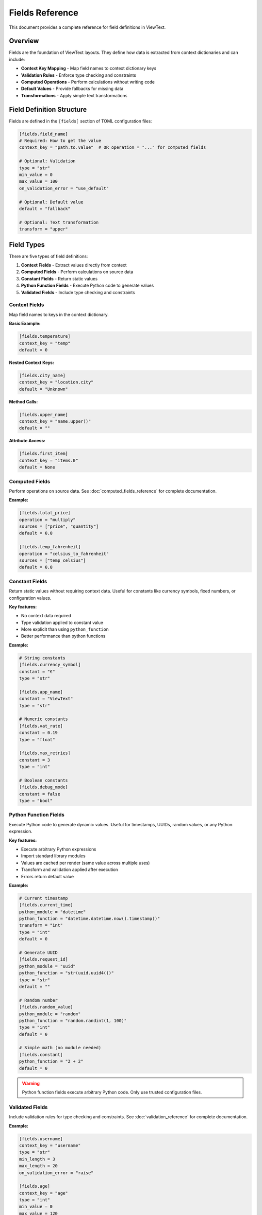 Fields Reference
================

This document provides a complete reference for field definitions in ViewText.

Overview
--------

Fields are the foundation of ViewText layouts. They define how data is extracted from context dictionaries and can include:

- **Context Key Mapping** - Map field names to context dictionary keys
- **Validation Rules** - Enforce type checking and constraints
- **Computed Operations** - Perform calculations without writing code
- **Default Values** - Provide fallbacks for missing data
- **Transformations** - Apply simple text transformations

Field Definition Structure
--------------------------

Fields are defined in the ``[fields]`` section of TOML configuration files:

.. code-block:: toml

    [fields.field_name]
    # Required: How to get the value
    context_key = "path.to.value"  # OR operation = "..." for computed fields

    # Optional: Validation
    type = "str"
    min_value = 0
    max_value = 100
    on_validation_error = "use_default"

    # Optional: Default value
    default = "fallback"

    # Optional: Text transformation
    transform = "upper"

Field Types
-----------

There are five types of field definitions:

1. **Context Fields** - Extract values directly from context
2. **Computed Fields** - Perform calculations on source data
3. **Constant Fields** - Return static values
4. **Python Function Fields** - Execute Python code to generate values
5. **Validated Fields** - Include type checking and constraints

Context Fields
~~~~~~~~~~~~~~

Map field names to keys in the context dictionary.

**Basic Example:**

.. code-block:: toml

    [fields.temperature]
    context_key = "temp"
    default = 0

**Nested Context Keys:**

.. code-block:: toml

    [fields.city_name]
    context_key = "location.city"
    default = "Unknown"

**Method Calls:**

.. code-block:: toml

    [fields.upper_name]
    context_key = "name.upper()"
    default = ""

**Attribute Access:**

.. code-block:: toml

    [fields.first_item]
    context_key = "items.0"
    default = None

Computed Fields
~~~~~~~~~~~~~~~

Perform operations on source data. See :doc:`computed_fields_reference` for complete documentation.

**Example:**

.. code-block:: toml

    [fields.total_price]
    operation = "multiply"
    sources = ["price", "quantity"]
    default = 0.0

    [fields.temp_fahrenheit]
    operation = "celsius_to_fahrenheit"
    sources = ["temp_celsius"]
    default = 0.0

Constant Fields
~~~~~~~~~~~~~~~

Return static values without requiring context data. Useful for constants like currency symbols, fixed numbers, or configuration values.

**Key features:**

- No context data required
- Type validation applied to constant value
- More explicit than using ``python_function``
- Better performance than python functions

**Example:**

.. code-block:: toml

    # String constants
    [fields.currency_symbol]
    constant = "€"
    type = "str"

    [fields.app_name]
    constant = "ViewText"
    type = "str"

    # Numeric constants
    [fields.vat_rate]
    constant = 0.19
    type = "float"

    [fields.max_retries]
    constant = 3
    type = "int"

    # Boolean constants
    [fields.debug_mode]
    constant = false
    type = "bool"

Python Function Fields
~~~~~~~~~~~~~~~~~~~~~~

Execute Python code to generate dynamic values. Useful for timestamps, UUIDs, random values, or any Python expression.

**Key features:**

- Execute arbitrary Python expressions
- Import standard library modules
- Values are cached per render (same value across multiple uses)
- Transform and validation applied after execution
- Errors return default value

**Example:**

.. code-block:: toml

    # Current timestamp
    [fields.current_time]
    python_module = "datetime"
    python_function = "datetime.datetime.now().timestamp()"
    transform = "int"
    type = "int"
    default = 0

    # Generate UUID
    [fields.request_id]
    python_module = "uuid"
    python_function = "str(uuid.uuid4())"
    type = "str"
    default = ""

    # Random number
    [fields.random_value]
    python_module = "random"
    python_function = "random.randint(1, 100)"
    type = "int"
    default = 0

    # Simple math (no module needed)
    [fields.constant]
    python_function = "2 + 2"
    default = 0

.. warning::
   Python function fields execute arbitrary Python code. Only use trusted configuration files.

Validated Fields
~~~~~~~~~~~~~~~~

Include validation rules for type checking and constraints. See :doc:`validation_reference` for complete documentation.

**Example:**

.. code-block:: toml

    [fields.username]
    context_key = "username"
    type = "str"
    min_length = 3
    max_length = 20
    on_validation_error = "raise"

    [fields.age]
    context_key = "age"
    type = "int"
    min_value = 0
    max_value = 120
    on_validation_error = "use_default"
    default = 0

Common Parameters
-----------------

These parameters are available for all field types:

context_key
~~~~~~~~~~~

**Type:** ``str``

**Required:** Yes (unless ``operation`` is specified)

The key path to extract from the context dictionary. Supports:

- Simple keys: ``"temperature"``
- Nested dictionary keys: ``"location.city"``
- Attribute access: ``"user.name"``
- Method calls: ``"text.upper()"``
- Array indexing: ``"items.0"`` (lists and tuples only)
- Nested arrays: ``"matrix.0.1"``
- Array with dicts: ``"users.0.name"``
- Chained operations: ``"text.strip().lower()"``

**Examples:**

.. code-block:: toml

    # Simple key
    [fields.status]
    context_key = "status"

    # Nested dictionary key
    [fields.city]
    context_key = "location.city"

    # Method call
    [fields.upper_text]
    context_key = "text.upper()"

    # Array index
    [fields.first_tag]
    context_key = "tags.0"

    # Nested array
    [fields.matrix_value]
    context_key = "matrix.0.1"

    # Array with dictionary
    [fields.first_user_email]
    context_key = "users.0.email"

default
~~~~~~~

**Type:** Any

**Required:** No (but recommended)

Value to return when the field cannot be retrieved or validation fails.

**Examples:**

.. code-block:: toml

    [fields.temperature]
    context_key = "temp"
    default = 0

    [fields.username]
    context_key = "user.name"
    default = "Guest"

    [fields.tags]
    context_key = "tags"
    default = []

transform
~~~~~~~~~

**Type:** ``str``

**Required:** No

**Available transforms:**

- ``upper`` - Convert to uppercase
- ``lower`` - Convert to lowercase

Simple text transformations applied after retrieving the value.

**Examples:**

.. code-block:: toml

    [fields.uppercase_name]
    context_key = "name"
    transform = "upper"
    default = ""

    [fields.lowercase_email]
    context_key = "email"
    transform = "lower"
    default = ""

python_module
~~~~~~~~~~~~~

**Type:** ``str``

**Required:** No (for Python function fields)

Name of the Python standard library module to import before executing ``python_function``.

**Examples:**

.. code-block:: toml

    [fields.current_time]
    python_module = "datetime"
    python_function = "datetime.datetime.now().timestamp()"
    default = 0

    [fields.uuid]
    python_module = "uuid"
    python_function = "str(uuid.uuid4())"
    default = ""

    [fields.random_value]
    python_module = "random"
    python_function = "random.randint(1, 100)"
    default = 0

python_function
~~~~~~~~~~~~~~~

**Type:** ``str``

**Required:** Yes (for Python function fields)

Python expression to evaluate. The expression has access to any modules imported via ``python_module``.

Results are cached per render using ``__python_function_cache_{field_name}`` to ensure consistent values across multiple field uses.

**Execution order:** eval → transform → validate

**Examples:**

.. code-block:: toml

    # With module import
    [fields.timestamp]
    python_module = "datetime"
    python_function = "datetime.datetime.now().timestamp()"
    transform = "int"
    type = "int"
    default = 0

    # Generate UUID
    [fields.request_id]
    python_module = "uuid"
    python_function = "str(uuid.uuid4())"
    type = "str"
    default = ""

.. warning::
   Python function fields execute arbitrary code. Only use trusted configuration files.

.. note::
   For static constant values, use the ``constant`` parameter instead of ``python_function``.

constant
~~~~~~~~

**Type:** Any (string, number, boolean, etc.)

**Required:** Yes (for constant fields)

Static value to return for this field. Unlike ``default``, which is only used as a fallback, ``constant`` is the primary value.

**Examples:**

.. code-block:: toml

    # String constant
    [fields.currency_symbol]
    constant = "€"
    type = "str"

    # Numeric constant
    [fields.seconds_per_minute]
    constant = 60
    type = "int"

    # Float constant
    [fields.pi]
    constant = 3.14159
    type = "float"

    # Boolean constant
    [fields.feature_enabled]
    constant = true
    type = "bool"

**When to use:**

- Currency symbols and units
- Mathematical or physical constants
- Configuration values that don't change per render
- Default text values like "N/A" or "Unknown"

**Constant vs Python Function:**

.. code-block:: toml

    # Preferred: Use constant for static values
    [fields.euro]
    constant = "€"
    type = "str"

    # Avoid: Using python_function for constants
    [fields.euro]
    python_function = "'€'"
    type = "str"

Validation Parameters
---------------------

See :doc:`validation_reference` for complete validation documentation.

type
~~~~

**Type:** ``str``

**Valid values:** ``str``, ``int``, ``float``, ``bool``, ``list``, ``dict``, ``any``

Specifies the expected data type.

**Example:**

.. code-block:: toml

    [fields.age]
    context_key = "age"
    type = "int"
    default = 0

on_validation_error
~~~~~~~~~~~~~~~~~~~

**Type:** ``str``

**Valid values:** ``use_default``, ``raise``, ``skip``, ``coerce``

**Default:** ``use_default``

Controls behavior when validation fails.

**Example:**

.. code-block:: toml

    [fields.username]
    context_key = "username"
    type = "str"
    on_validation_error = "raise"

Numeric Constraints
~~~~~~~~~~~~~~~~~~~

min_value
^^^^^^^^^

**Type:** ``float``

**Applies to:** ``int``, ``float``

Minimum allowed value (inclusive).

**Example:**

.. code-block:: toml

    [fields.age]
    type = "int"
    min_value = 0
    default = 0

max_value
^^^^^^^^^

**Type:** ``float``

**Applies to:** ``int``, ``float``

Maximum allowed value (inclusive).

**Example:**

.. code-block:: toml

    [fields.percentage]
    type = "float"
    max_value = 100.0
    default = 0.0

String Constraints
~~~~~~~~~~~~~~~~~~

min_length
^^^^^^^^^^

**Type:** ``int``

**Applies to:** ``str``

Minimum string length.

**Example:**

.. code-block:: toml

    [fields.username]
    type = "str"
    min_length = 3
    default = "guest"

max_length
^^^^^^^^^^

**Type:** ``int``

**Applies to:** ``str``

Maximum string length.

**Example:**

.. code-block:: toml

    [fields.bio]
    type = "str"
    max_length = 200
    default = ""

pattern
^^^^^^^

**Type:** ``str`` (regex)

**Applies to:** ``str``

Regular expression pattern for validation.

**Example:**

.. code-block:: toml

    [fields.email]
    type = "str"
    pattern = "^[a-zA-Z0-9._%+-]+@[a-zA-Z0-9.-]+\\.[a-zA-Z]{2,}$"
    on_validation_error = "skip"

Enumeration Constraints
~~~~~~~~~~~~~~~~~~~~~~~

allowed_values
^^^^^^^^^^^^^^

**Type:** ``list``

**Applies to:** All types

List of allowed values.

**Example:**

.. code-block:: toml

    [fields.status]
    type = "str"
    allowed_values = ["active", "pending", "inactive"]
    default = "pending"

List Constraints
~~~~~~~~~~~~~~~~

min_items
^^^^^^^^^

**Type:** ``int``

**Applies to:** ``list``

Minimum number of items.

**Example:**

.. code-block:: toml

    [fields.tags]
    type = "list"
    min_items = 1
    default = ["general"]

max_items
^^^^^^^^^

**Type:** ``int``

**Applies to:** ``list``

Maximum number of items.

**Example:**

.. code-block:: toml

    [fields.tags]
    type = "list"
    max_items = 5
    default = []

Computed Field Parameters
-------------------------

See :doc:`computed_fields_reference` for complete documentation.

operation
~~~~~~~~~

**Type:** ``str``

**Required:** Yes (for computed fields)

The operation to perform. Available operations:

**Temperature:**
- ``celsius_to_fahrenheit``
- ``fahrenheit_to_celsius``

**Arithmetic:**
- ``add``, ``subtract``, ``multiply``, ``divide``, ``modulo``

**Aggregate:**
- ``average``, ``min``, ``max``

**Mathematical:**
- ``abs``, ``round``, ``ceil``, ``floor``, ``linear_transform``

**String:**
- ``concat``, ``split``, ``substring``

**Conditional:**
- ``conditional``

**Formatting:**
- ``format_number``

sources
~~~~~~~

**Type:** ``list[str]``

**Required:** Yes (for most computed operations)

List of source field names to use as inputs.

**Example:**

.. code-block:: toml

    [fields.total]
    operation = "add"
    sources = ["price", "tax", "shipping"]
    default = 0.0

Operation-Specific Parameters
~~~~~~~~~~~~~~~~~~~~~~~~~~~~~~

Different operations support additional parameters:

**linear_transform:**

.. code-block:: toml

    [fields.scaled]
    operation = "linear_transform"
    sources = ["value"]
    multiply = 2
    divide = 3
    add = 10
    default = 0.0

**concat:**

.. code-block:: toml

    [fields.full_name]
    operation = "concat"
    sources = ["first_name", "last_name"]
    separator = " "
    prefix = "Mr. "
    suffix = ", Esq."
    skip_empty = true
    default = ""

**split:**

.. code-block:: toml

    [fields.domain]
    operation = "split"
    sources = ["email"]
    separator = "@"
    index = 1
    default = ""

**substring:**

.. code-block:: toml

    [fields.year]
    operation = "substring"
    sources = ["date"]
    start = 0
    end = 4
    default = ""

**conditional:**

.. code-block:: toml

    [fields.price_display]
    operation = "conditional"
    condition = { field = "currency", equals = "USD" }
    if_true = "$~amount~"
    if_false = "~amount~ ~currency~"
    default = ""

**format_number:**

.. code-block:: toml

    [fields.formatted_price]
    operation = "format_number"
    sources = ["price"]
    thousands_sep = ","
    decimal_sep = "."
    decimals_param = 2
    default = "0.00"

Context Key Resolution
----------------------

ViewText supports flexible context key resolution:

Simple Keys
~~~~~~~~~~~

.. code-block:: toml

    [fields.name]
    context_key = "name"

**Context:**

.. code-block:: python

    {"name": "Alice"}

**Result:** ``"Alice"``

Nested Keys
~~~~~~~~~~~

Use dot notation for nested dictionaries:

.. code-block:: toml

    [fields.city]
    context_key = "location.city"

**Context:**

.. code-block:: python

    {"location": {"city": "San Francisco", "state": "CA"}}

**Result:** ``"San Francisco"``

Method Calls
~~~~~~~~~~~~

Call methods on context values:

.. code-block:: toml

    [fields.upper_name]
    context_key = "name.upper()"

**Context:**

.. code-block:: python

    {"name": "alice"}

**Result:** ``"ALICE"``

**With Arguments:**

.. code-block:: toml

    [fields.formatted]
    context_key = "text.replace('foo', 'bar')"

Attribute Access
~~~~~~~~~~~~~~~~

Access object attributes:

.. code-block:: toml

    [fields.length]
    context_key = "items.__len__()"

**Context:**

.. code-block:: python

    {"items": [1, 2, 3, 4, 5]}

**Result:** ``5``

Array Indexing
~~~~~~~~~~~~~~

Access list and tuple items by numeric index using dot notation:

.. code-block:: toml

    [fields.first_tag]
    context_key = "tags.0"

**Context:**

.. code-block:: python

    {"tags": ["python", "viewtext", "cli"]}

**Result:** ``"python"``

**Nested array access:**

You can access nested arrays by chaining numeric indices:

.. code-block:: toml

    [fields.matrix_value]
    context_key = "matrix.0.1"

**Context:**

.. code-block:: python

    {"matrix": [[1, 2, 3], [4, 5, 6], [7, 8, 9]]}

**Result:** ``2``

**Array with dictionary elements:**

Combine array indexing with dictionary key access:

.. code-block:: toml

    [fields.first_user_name]
    context_key = "users.0.name"

**Context:**

.. code-block:: python

    {
        "users": [
            {"name": "Alice", "age": 30},
            {"name": "Bob", "age": 25}
        ]
    }

**Result:** ``"Alice"``

**Complex nested structures:**

Access deeply nested data structures:

.. code-block:: toml

    [fields.median_fee]
    context_key = "mempool_blocks.0.fees.median"

**Context:**

.. code-block:: python

    {
        "mempool_blocks": [
            {"fees": {"median": 0.75, "average": 0.82}},
            {"fees": {"median": 0.69, "average": 0.71}}
        ]
    }

**Result:** ``0.75``

.. note::

   - Array indexing only works with ``list`` and ``tuple`` types
   - Out of bounds indices return the field's default value
   - String indexing is not supported (e.g., ``"text.0"`` will return default)
   - Numeric indices must be non-negative integers (negative indexing not currently supported)

Chained Operations
~~~~~~~~~~~~~~~~~~

Chain multiple operations:

.. code-block:: toml

    [fields.clean_text]
    context_key = "text.strip().lower()"

**Context:**

.. code-block:: python

    {"text": "  HELLO WORLD  "}

**Result:** ``"hello world"``

Complete Examples
-----------------

Simple Weather Display
~~~~~~~~~~~~~~~~~~~~~~

.. code-block:: toml

    [fields.temperature]
    context_key = "temp"
    type = "float"
    default = 0.0

    [fields.city]
    context_key = "city"
    type = "str"
    default = "Unknown"

    [fields.humidity]
    context_key = "humidity"
    type = "int"
    min_value = 0
    max_value = 100
    default = 0

User Profile
~~~~~~~~~~~~

.. code-block:: toml

    [fields.username]
    context_key = "username"
    type = "str"
    min_length = 3
    max_length = 20
    pattern = "^[a-zA-Z0-9_]+$"
    on_validation_error = "raise"

    [fields.email]
    context_key = "email"
    type = "str"
    pattern = "^[a-zA-Z0-9._%+-]+@[a-zA-Z0-9.-]+\\.[a-zA-Z]{2,}$"
    on_validation_error = "skip"

    [fields.age]
    context_key = "age"
    type = "int"
    min_value = 13
    max_value = 120
    on_validation_error = "use_default"
    default = 0

    [fields.membership]
    context_key = "membership"
    type = "str"
    allowed_values = ["free", "premium", "enterprise"]
    on_validation_error = "use_default"
    default = "free"

    [fields.display_name]
    operation = "concat"
    sources = ["first_name", "last_name"]
    separator = " "
    default = "Anonymous"

E-commerce Product
~~~~~~~~~~~~~~~~~~

.. code-block:: toml

    [fields.product_name]
    context_key = "name"
    type = "str"
    max_length = 100
    default = ""

    [fields.price]
    context_key = "price"
    type = "float"
    min_value = 0.0
    on_validation_error = "use_default"
    default = 0.0

    [fields.quantity]
    context_key = "quantity"
    type = "int"
    min_value = 1
    on_validation_error = "use_default"
    default = 1

    [fields.line_total]
    operation = "multiply"
    sources = ["price", "quantity"]
    default = 0.0

    [fields.sale_price]
    operation = "linear_transform"
    sources = ["price"]
    multiply = 0.85
    default = 0.0

    [fields.formatted_price]
    operation = "format_number"
    sources = ["price"]
    thousands_sep = ","
    decimal_sep = "."
    decimals_param = 2
    default = "0.00"

Best Practices
--------------

1. **Always provide default values**

   .. code-block:: toml

       [fields.optional_field]
       context_key = "optional"
       default = ""  # Always specify a default

2. **Use validation for critical fields**

   .. code-block:: toml

       [fields.user_id]
       context_key = "id"
       type = "int"
       on_validation_error = "raise"

3. **Choose appropriate error handling**

   - ``use_default`` for optional/display fields
   - ``raise`` for required fields
   - ``skip`` for truly optional fields
   - ``coerce`` for flexible input

4. **Use descriptive field names**

   .. code-block:: toml

       # Good
       [fields.temperature_fahrenheit]
       [fields.user_email_address]

       # Avoid
       [fields.temp]
       [fields.email]

5. **Combine validation with computed fields**

   .. code-block:: toml

       # Step 1: Validate input
       [fields.price_validated]
       context_key = "price"
       type = "float"
       min_value = 0.0
       on_validation_error = "use_default"
       default = 0.0

       # Step 2: Compute with validated value
       [fields.price_with_tax]
       operation = "linear_transform"
       sources = ["price_validated"]
       multiply = 1.08
       default = 0.0

6. **Test your field definitions**

   .. code-block:: bash

       # Test individual fields
       viewtext -c config.toml test field_name key=value

       # Validate configuration
       viewtext -c config.toml check

       # List all fields
       viewtext -c config.toml fields

7. **Document complex field logic**

   Use comments in your TOML:

   .. code-block:: toml

       # User age with strict validation
       # Must be between 13-120 for COPPA compliance
       [fields.user_age]
       context_key = "age"
       type = "int"
       min_value = 13
       max_value = 120
       on_validation_error = "raise"

Common Patterns
---------------

Graceful Fallbacks
~~~~~~~~~~~~~~~~~~

.. code-block:: toml

    [fields.display_name]
    operation = "conditional"
    condition = { field = "username", equals = "" }
    if_true = "Guest"
    if_false = "~username~"
    default = "Guest"

Optional Fields with Filtering
~~~~~~~~~~~~~~~~~~~~~~~~~~~~~~~

.. code-block:: toml

    [fields.optional_email]
    context_key = "email"
    type = "str"
    pattern = "^[a-zA-Z0-9._%+-]+@.*"
    on_validation_error = "skip"

Flexible Type Handling
~~~~~~~~~~~~~~~~~~~~~~~

.. code-block:: toml

    [fields.count]
    context_key = "count"
    type = "int"
    min_value = 0
    on_validation_error = "coerce"
    default = 0

Chaining Computed Fields
~~~~~~~~~~~~~~~~~~~~~~~~~

.. code-block:: toml

    # Step 1: Calculate subtotal
    [fields.subtotal]
    operation = "multiply"
    sources = ["price", "quantity"]
    default = 0.0

    # Step 2: Calculate tax
    [fields.tax]
    operation = "linear_transform"
    sources = ["subtotal"]
    multiply = 0.08
    default = 0.0

    # Step 3: Calculate total
    [fields.total]
    operation = "add"
    sources = ["subtotal", "tax"]
    default = 0.0

CLI Commands for Fields
-----------------------

List All Fields
~~~~~~~~~~~~~~~

.. code-block:: bash

    viewtext -c config.toml fields

Test a Field
~~~~~~~~~~~~

.. code-block:: bash

    viewtext -c config.toml test field_name key1=value1 key2=value2

Validate Configuration
~~~~~~~~~~~~~~~~~~~~~~

.. code-block:: bash

    viewtext -c config.toml check

See Also
--------

- :doc:`computed_fields_reference` - Computed field operations
- :doc:`validation_reference` - Field validation details
- :doc:`user_guide` - Using fields in layouts
- :doc:`formatters_reference` - Formatting field values for display
- ``examples/fields.toml`` - Example field configurations
- ``examples/validation_example.toml`` - Validation examples
- ``examples/computed_fields.toml`` - Computed field examples
